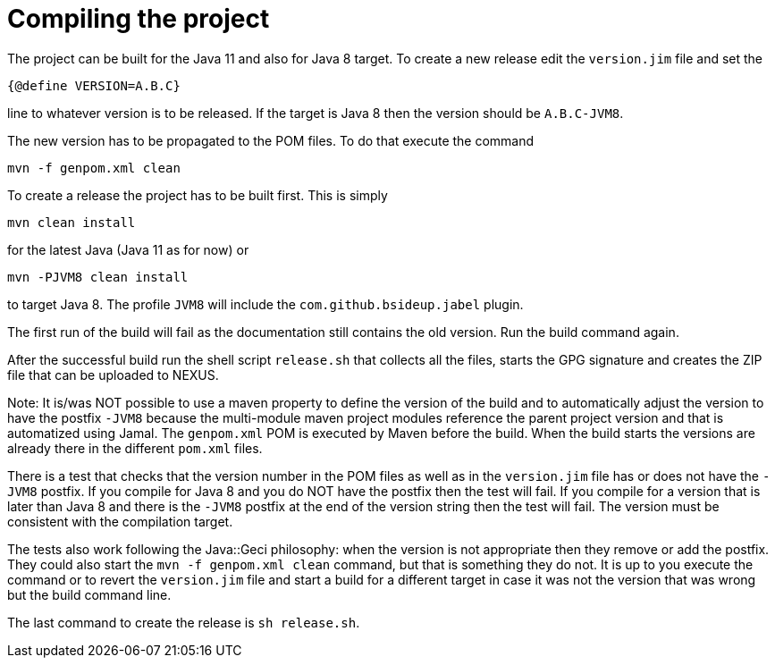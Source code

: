= Compiling the project

The project can be built for the Java 11 and also for Java 8 target. To
create a new release edit the `version.jim` file and set the

----
{@define VERSION=A.B.C}
----

line to whatever version is to be released. If the target is Java 8 then
the version should be `A.B.C-JVM8`.

The new version has to be propagated to the POM files. To do that
execute the command

----
mvn -f genpom.xml clean
----

To create a release the project has to be built first. This is simply

----
mvn clean install
----

for the latest Java (Java 11 as for now) or

----
mvn -PJVM8 clean install
----

to target Java 8. The profile `JVM8` will include the
`com.github.bsideup.jabel` plugin.

The first run of the build will fail as the documentation still contains
the old version. Run the build command again.

After the successful build run the shell script `release.sh` that
collects all the files, starts the GPG signature and creates the ZIP
file that can be uploaded to NEXUS.

Note: It is/was NOT possible to use a maven property to define the
version of the build and to automatically adjust the version to have the
postfix `-JVM8` because the multi-module maven project modules reference
the parent project version and that is automatized using Jamal. The
`genpom.xml` POM is executed by Maven before the build. When the build
starts the versions are already there in the different `pom.xml` files.

There is a test that checks that the version number in the POM files as
well as in the `version.jim` file has or does not have the `-JVM8`
postfix. If you compile for Java 8 and you do NOT have the postfix then
the test will fail. If you compile for a version that is later than Java
8 and there is the `-JVM8` postfix at the end of the version string then
the test will fail. The version must be consistent with the compilation
target.

The tests also work following the Java::Geci philosophy: when the
version is not appropriate then they remove or add the postfix. They
could also start the `mvn -f genpom.xml clean` command, but that is
something they do not. It is up to you execute the command or to revert
the `version.jim` file and start a build for a different target in case
it was not the version that was wrong but the build command line.

The last command to create the release is ```sh release.sh```.